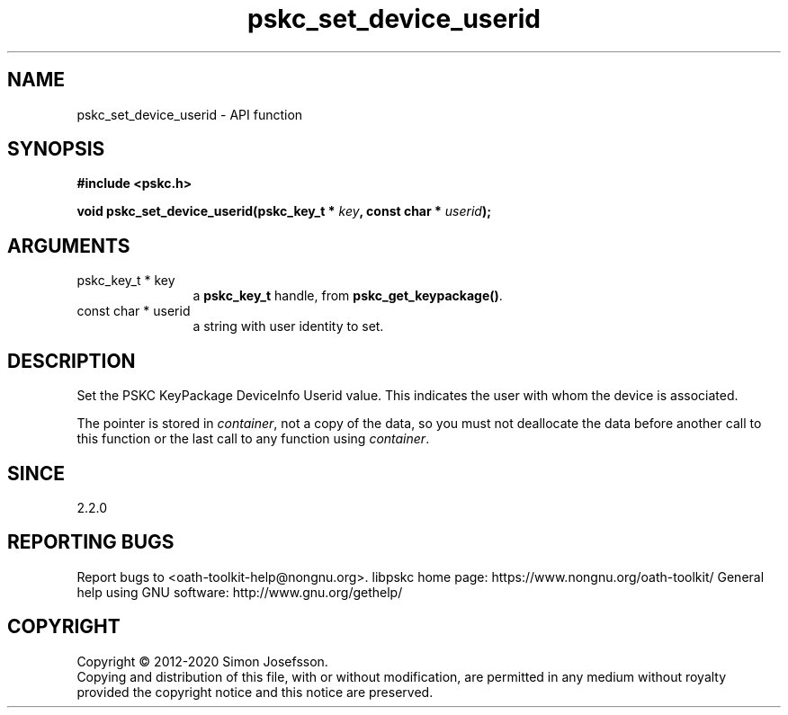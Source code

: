 .\" DO NOT MODIFY THIS FILE!  It was generated by gdoc.
.TH "pskc_set_device_userid" 3 "2.6.7" "libpskc" "libpskc"
.SH NAME
pskc_set_device_userid \- API function
.SH SYNOPSIS
.B #include <pskc.h>
.sp
.BI "void pskc_set_device_userid(pskc_key_t * " key ", const char * " userid ");"
.SH ARGUMENTS
.IP "pskc_key_t * key" 12
a \fBpskc_key_t\fP handle, from \fBpskc_get_keypackage()\fP.
.IP "const char * userid" 12
a string with user identity to set.
.SH "DESCRIPTION"
Set the PSKC KeyPackage DeviceInfo Userid value.  This indicates
the user with whom the device is associated.

The pointer is stored in \fIcontainer\fP, not a copy of the data, so you
must not deallocate the data before another call to this function
or the last call to any function using \fIcontainer\fP.
.SH "SINCE"
2.2.0
.SH "REPORTING BUGS"
Report bugs to <oath-toolkit-help@nongnu.org>.
libpskc home page: https://www.nongnu.org/oath-toolkit/
General help using GNU software: http://www.gnu.org/gethelp/
.SH COPYRIGHT
Copyright \(co 2012-2020 Simon Josefsson.
.br
Copying and distribution of this file, with or without modification,
are permitted in any medium without royalty provided the copyright
notice and this notice are preserved.
